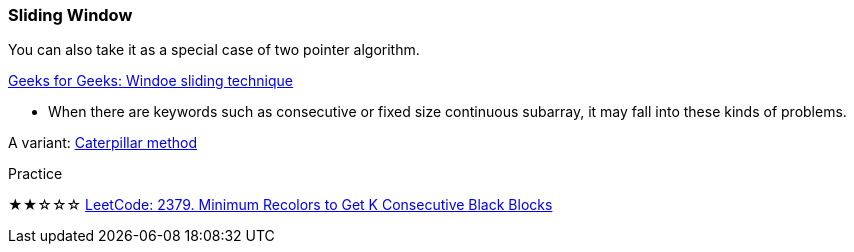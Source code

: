 

=== Sliding Window


You can also take it as a special case of two pointer algorithm.

https://www.geeksforgeeks.org/window-sliding-technique/[Geeks for Geeks: Windoe sliding technique]

* When there are keywords such as consecutive or fixed size continuous subarray, it may fall into these kinds of problems.

A variant: https://codility.com/media/train/13-CaterpillarMethod.pdf[Caterpillar method]

.Practice
****
★★☆☆☆ https://leetcode.com/problems/minimum-recolors-to-get-k-consecutive-black-blocks[LeetCode: 2379. Minimum Recolors to Get K Consecutive Black Blocks]
****

